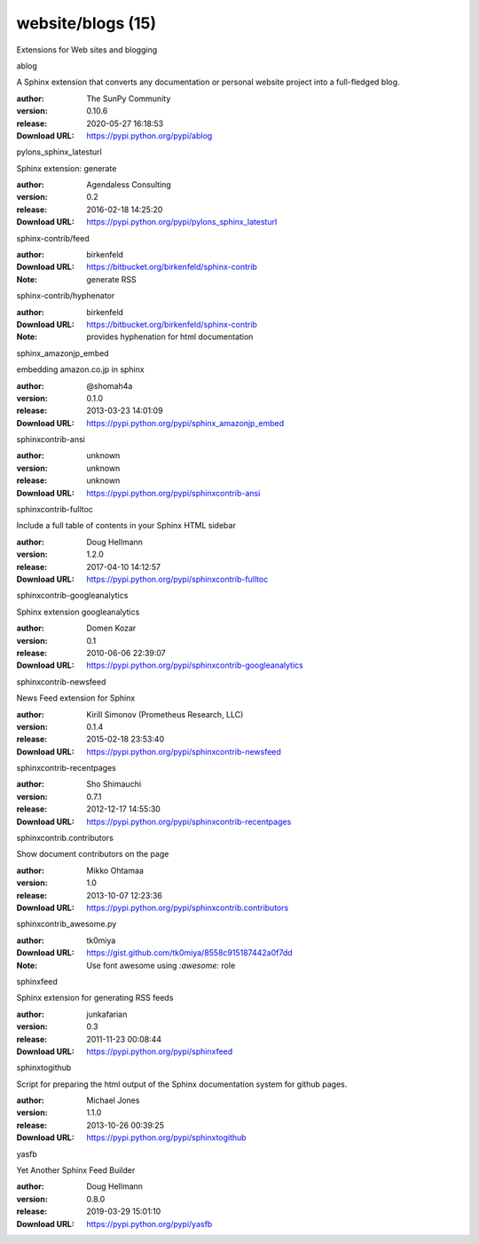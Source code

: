 website/blogs (15)
==================

Extensions for Web sites and blogging

.. role:: extension-name


.. container:: sphinx-extension PyPI

   :extension-name:`ablog`
   |ablog-py_versions| |ablog-download|

   A Sphinx extension that converts any documentation or personal website project into a full-fledged blog.

   :author:  The SunPy Community
   :version: 0.10.6
   :release: 2020-05-27 16:18:53
   :Download URL: https://pypi.python.org/pypi/ablog

   .. |ablog-py_versions| image:: https://pypip.in/py_versions/ablog/badge.svg
      :target: https://pypi.python.org/pypi/ablog/
      :alt: Latest Version

   .. |ablog-download| image:: https://pypip.in/download/ablog/badge.svg
      :target: https://pypi.python.org/pypi/ablog/
      :alt: Downloads

.. container:: sphinx-extension PyPI

   :extension-name:`pylons_sphinx_latesturl`
   |pylons_sphinx_latesturl-py_versions| |pylons_sphinx_latesturl-download|

   Sphinx extension: generate

   :author:  Agendaless Consulting
   :version: 0.2
   :release: 2016-02-18 14:25:20
   :Download URL: https://pypi.python.org/pypi/pylons_sphinx_latesturl

   .. |pylons_sphinx_latesturl-py_versions| image:: https://pypip.in/py_versions/pylons_sphinx_latesturl/badge.svg
      :target: https://pypi.python.org/pypi/pylons_sphinx_latesturl/
      :alt: Latest Version

   .. |pylons_sphinx_latesturl-download| image:: https://pypip.in/download/pylons_sphinx_latesturl/badge.svg
      :target: https://pypi.python.org/pypi/pylons_sphinx_latesturl/
      :alt: Downloads

.. container:: sphinx-extension bitbucket

   :extension-name:`sphinx-contrib/feed`

   :author:  birkenfeld
   :Download URL: https://bitbucket.org/birkenfeld/sphinx-contrib
   :Note: generate RSS

.. container:: sphinx-extension bitbucket

   :extension-name:`sphinx-contrib/hyphenator`

   :author:  birkenfeld
   :Download URL: https://bitbucket.org/birkenfeld/sphinx-contrib
   :Note: provides hyphenation for html documentation

.. container:: sphinx-extension PyPI

   :extension-name:`sphinx_amazonjp_embed`
   |sphinx_amazonjp_embed-py_versions| |sphinx_amazonjp_embed-download|

   embedding amazon.co.jp in sphinx

   :author:  @shomah4a
   :version: 0.1.0
   :release: 2013-03-23 14:01:09
   :Download URL: https://pypi.python.org/pypi/sphinx_amazonjp_embed

   .. |sphinx_amazonjp_embed-py_versions| image:: https://pypip.in/py_versions/sphinx_amazonjp_embed/badge.svg
      :target: https://pypi.python.org/pypi/sphinx_amazonjp_embed/
      :alt: Latest Version

   .. |sphinx_amazonjp_embed-download| image:: https://pypip.in/download/sphinx_amazonjp_embed/badge.svg
      :target: https://pypi.python.org/pypi/sphinx_amazonjp_embed/
      :alt: Downloads

.. container:: sphinx-extension PyPI

   :extension-name:`sphinxcontrib-ansi`
   |sphinxcontrib-ansi-py_versions| |sphinxcontrib-ansi-download|

   

   :author:  unknown
   :version: unknown
   :release: unknown
   :Download URL: https://pypi.python.org/pypi/sphinxcontrib-ansi

   .. |sphinxcontrib-ansi-py_versions| image:: https://pypip.in/py_versions/sphinxcontrib-ansi/badge.svg
      :target: https://pypi.python.org/pypi/sphinxcontrib-ansi/
      :alt: Latest Version

   .. |sphinxcontrib-ansi-download| image:: https://pypip.in/download/sphinxcontrib-ansi/badge.svg
      :target: https://pypi.python.org/pypi/sphinxcontrib-ansi/
      :alt: Downloads

.. container:: sphinx-extension PyPI

   :extension-name:`sphinxcontrib-fulltoc`
   |sphinxcontrib-fulltoc-py_versions| |sphinxcontrib-fulltoc-download|

   Include a full table of contents in your Sphinx HTML sidebar

   :author:  Doug Hellmann
   :version: 1.2.0
   :release: 2017-04-10 14:12:57
   :Download URL: https://pypi.python.org/pypi/sphinxcontrib-fulltoc

   .. |sphinxcontrib-fulltoc-py_versions| image:: https://pypip.in/py_versions/sphinxcontrib-fulltoc/badge.svg
      :target: https://pypi.python.org/pypi/sphinxcontrib-fulltoc/
      :alt: Latest Version

   .. |sphinxcontrib-fulltoc-download| image:: https://pypip.in/download/sphinxcontrib-fulltoc/badge.svg
      :target: https://pypi.python.org/pypi/sphinxcontrib-fulltoc/
      :alt: Downloads

.. container:: sphinx-extension PyPI

   :extension-name:`sphinxcontrib-googleanalytics`
   |sphinxcontrib-googleanalytics-py_versions| |sphinxcontrib-googleanalytics-download|

   Sphinx extension googleanalytics

   :author:  Domen Kozar
   :version: 0.1
   :release: 2010-06-06 22:39:07
   :Download URL: https://pypi.python.org/pypi/sphinxcontrib-googleanalytics

   .. |sphinxcontrib-googleanalytics-py_versions| image:: https://pypip.in/py_versions/sphinxcontrib-googleanalytics/badge.svg
      :target: https://pypi.python.org/pypi/sphinxcontrib-googleanalytics/
      :alt: Latest Version

   .. |sphinxcontrib-googleanalytics-download| image:: https://pypip.in/download/sphinxcontrib-googleanalytics/badge.svg
      :target: https://pypi.python.org/pypi/sphinxcontrib-googleanalytics/
      :alt: Downloads

.. container:: sphinx-extension PyPI

   :extension-name:`sphinxcontrib-newsfeed`
   |sphinxcontrib-newsfeed-py_versions| |sphinxcontrib-newsfeed-download|

   News Feed extension for Sphinx

   :author:  Kirill Simonov (Prometheus Research, LLC)
   :version: 0.1.4
   :release: 2015-02-18 23:53:40
   :Download URL: https://pypi.python.org/pypi/sphinxcontrib-newsfeed

   .. |sphinxcontrib-newsfeed-py_versions| image:: https://pypip.in/py_versions/sphinxcontrib-newsfeed/badge.svg
      :target: https://pypi.python.org/pypi/sphinxcontrib-newsfeed/
      :alt: Latest Version

   .. |sphinxcontrib-newsfeed-download| image:: https://pypip.in/download/sphinxcontrib-newsfeed/badge.svg
      :target: https://pypi.python.org/pypi/sphinxcontrib-newsfeed/
      :alt: Downloads

.. container:: sphinx-extension PyPI

   :extension-name:`sphinxcontrib-recentpages`
   |sphinxcontrib-recentpages-py_versions| |sphinxcontrib-recentpages-download|

   

   :author:  Sho Shimauchi
   :version: 0.7.1
   :release: 2012-12-17 14:55:30
   :Download URL: https://pypi.python.org/pypi/sphinxcontrib-recentpages

   .. |sphinxcontrib-recentpages-py_versions| image:: https://pypip.in/py_versions/sphinxcontrib-recentpages/badge.svg
      :target: https://pypi.python.org/pypi/sphinxcontrib-recentpages/
      :alt: Latest Version

   .. |sphinxcontrib-recentpages-download| image:: https://pypip.in/download/sphinxcontrib-recentpages/badge.svg
      :target: https://pypi.python.org/pypi/sphinxcontrib-recentpages/
      :alt: Downloads

.. container:: sphinx-extension PyPI

   :extension-name:`sphinxcontrib.contributors`
   |sphinxcontrib.contributors-py_versions| |sphinxcontrib.contributors-download|

   Show document contributors on the page

   :author:  Mikko Ohtamaa
   :version: 1.0
   :release: 2013-10-07 12:23:36
   :Download URL: https://pypi.python.org/pypi/sphinxcontrib.contributors

   .. |sphinxcontrib.contributors-py_versions| image:: https://pypip.in/py_versions/sphinxcontrib.contributors/badge.svg
      :target: https://pypi.python.org/pypi/sphinxcontrib.contributors/
      :alt: Latest Version

   .. |sphinxcontrib.contributors-download| image:: https://pypip.in/download/sphinxcontrib.contributors/badge.svg
      :target: https://pypi.python.org/pypi/sphinxcontrib.contributors/
      :alt: Downloads

.. container:: sphinx-extension github

   :extension-name:`sphinxcontrib_awesome.py`

   :author:  tk0miya
   :Download URL: https://gist.github.com/tk0miya/8558c915187442a0f7dd
   :Note: Use font awesome using `:awesome:` role

.. container:: sphinx-extension PyPI

   :extension-name:`sphinxfeed`
   |sphinxfeed-py_versions| |sphinxfeed-download|

   Sphinx extension for generating RSS feeds

   :author:  junkafarian
   :version: 0.3
   :release: 2011-11-23 00:08:44
   :Download URL: https://pypi.python.org/pypi/sphinxfeed

   .. |sphinxfeed-py_versions| image:: https://pypip.in/py_versions/sphinxfeed/badge.svg
      :target: https://pypi.python.org/pypi/sphinxfeed/
      :alt: Latest Version

   .. |sphinxfeed-download| image:: https://pypip.in/download/sphinxfeed/badge.svg
      :target: https://pypi.python.org/pypi/sphinxfeed/
      :alt: Downloads

.. container:: sphinx-extension PyPI

   :extension-name:`sphinxtogithub`
   |sphinxtogithub-py_versions| |sphinxtogithub-download|

   Script for preparing the html output of the Sphinx documentation system for github pages.

   :author:  Michael Jones
   :version: 1.1.0
   :release: 2013-10-26 00:39:25
   :Download URL: https://pypi.python.org/pypi/sphinxtogithub

   .. |sphinxtogithub-py_versions| image:: https://pypip.in/py_versions/sphinxtogithub/badge.svg
      :target: https://pypi.python.org/pypi/sphinxtogithub/
      :alt: Latest Version

   .. |sphinxtogithub-download| image:: https://pypip.in/download/sphinxtogithub/badge.svg
      :target: https://pypi.python.org/pypi/sphinxtogithub/
      :alt: Downloads

.. container:: sphinx-extension PyPI

   :extension-name:`yasfb`
   |yasfb-py_versions| |yasfb-download|

   Yet Another Sphinx Feed Builder

   :author:  Doug Hellmann
   :version: 0.8.0
   :release: 2019-03-29 15:01:10
   :Download URL: https://pypi.python.org/pypi/yasfb

   .. |yasfb-py_versions| image:: https://pypip.in/py_versions/yasfb/badge.svg
      :target: https://pypi.python.org/pypi/yasfb/
      :alt: Latest Version

   .. |yasfb-download| image:: https://pypip.in/download/yasfb/badge.svg
      :target: https://pypi.python.org/pypi/yasfb/
      :alt: Downloads
